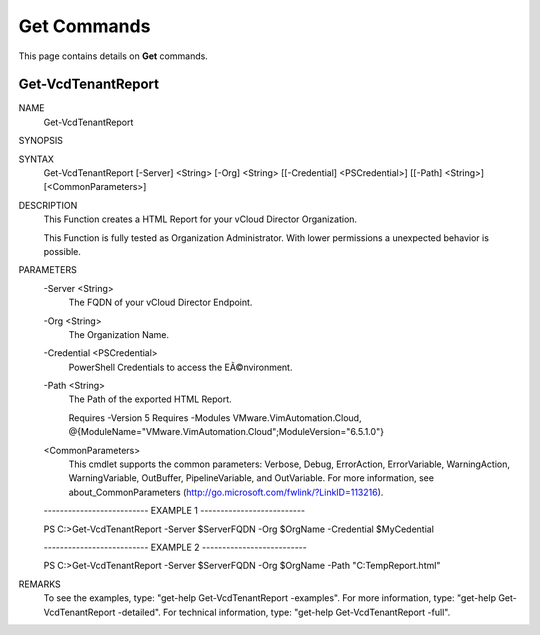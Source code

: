 ﻿Get Commands
=========================

This page contains details on **Get** commands.

Get-VcdTenantReport
-------------------------


NAME
    Get-VcdTenantReport
    
SYNOPSIS
    
    
SYNTAX
    Get-VcdTenantReport [-Server] <String> [-Org] <String> [[-Credential] <PSCredential>] [[-Path] <String>] [<CommonParameters>]
    
    
DESCRIPTION
    This Function creates a HTML Report for your vCloud Director Organization.
    
    This Function is fully tested as Organization Administrator.
    With lower permissions a unexpected behavior is possible.
    

PARAMETERS
    -Server <String>
        The FQDN of your vCloud Director Endpoint.
        
    -Org <String>
        The Organization Name.
        
    -Credential <PSCredential>
        PowerShell Credentials to access the EÃ©nvironment.
        
    -Path <String>
        The Path of the exported HTML Report.
        
        
        Requires -Version 5
        Requires -Modules VMware.VimAutomation.Cloud, @{ModuleName="VMware.VimAutomation.Cloud";ModuleVersion="6.5.1.0"}
        
    <CommonParameters>
        This cmdlet supports the common parameters: Verbose, Debug,
        ErrorAction, ErrorVariable, WarningAction, WarningVariable,
        OutBuffer, PipelineVariable, and OutVariable. For more information, see 
        about_CommonParameters (http://go.microsoft.com/fwlink/?LinkID=113216). 
    
    -------------------------- EXAMPLE 1 --------------------------
    
    PS C:\>Get-VcdTenantReport -Server $ServerFQDN -Org $OrgName -Credential $MyCedential
    
    
    
    
    
    
    -------------------------- EXAMPLE 2 --------------------------
    
    PS C:\>Get-VcdTenantReport -Server $ServerFQDN -Org $OrgName -Path "C:\Temp\Report.html"
    
    
    
    
    
    
REMARKS
    To see the examples, type: "get-help Get-VcdTenantReport -examples".
    For more information, type: "get-help Get-VcdTenantReport -detailed".
    For technical information, type: "get-help Get-VcdTenantReport -full".




